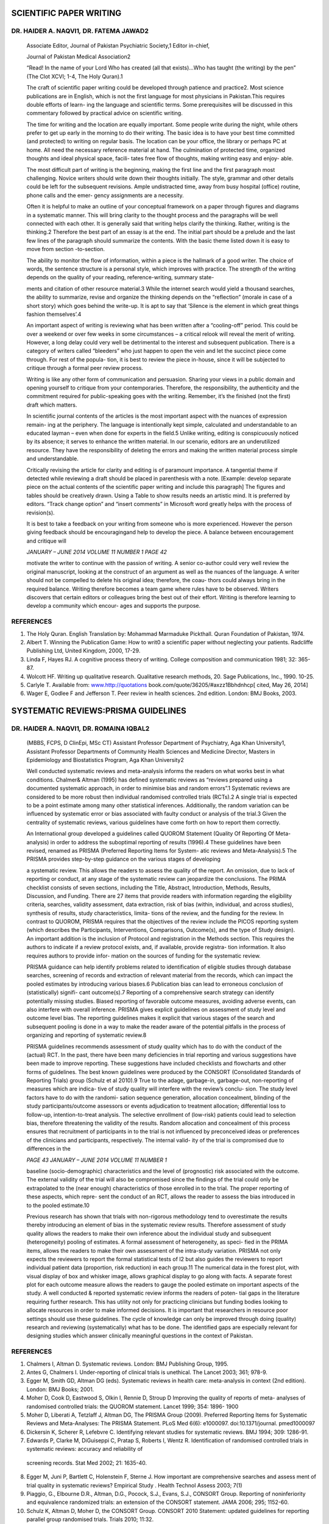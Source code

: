 SCIENTIFIC PAPER WRITING
========================

DR. HAIDER A. NAQVI1\ *,* DR. FATEMA JAWAD2
-------------------------------------------

   Associate Editor, Journal of Pakistan Psychiatric Society,1 Editor
   in-chief,

   Journal of Pakistan Medical Association2

   “Read! In the name of your Lord Who has created (all that exists)…Who
   has taught (the writing) by the pen” (The Clot XCVI; 1-4, The Holy
   Quran).1

   The craft of scientific paper writing could be developed through
   patience and practice2. Most science publications are in English,
   which is not the first language for most physicians in Pakistan.This
   requires double efforts of learn- ing the language and scientific
   terms. Some prerequisites will be discussed in this commentary
   followed by practical advice on scientific writing.

   The time for writing and the location are equally important. Some
   people write during the night, while others prefer to get up early in
   the morning to do their writing. The basic idea is to have your best
   time committed (and protected) to writing on regular basis. The
   location can be your office, the library or perhaps PC at home. All
   need the necessary reference material at hand. The culmination of
   protected time, organized thoughts and ideal physical space, facili-
   tates free flow of thoughts, making writing easy and enjoy- able.

   The most difficult part of writing is the beginning, making the first
   line and the first paragraph most challenging. Novice writers should
   write down their thoughts initially. The style, grammar and other
   details could be left for the subsequent revisions. Ample
   undistracted time, away from busy hospital (office) routine, phone
   calls and the emer- gency assignments are a necessity.

   Often it is helpful to make an outline of your conceptual framework
   on a paper through figures and diagrams in a systematic manner. This
   will bring clarity to the thought process and the paragraphs will be
   well connected with each other. It is generally said that writing
   helps clarify the thinking. Rather, writing is the thinking.2
   Therefore the best part of an essay is at the end. The initial part
   should be a prelude and the last few lines of the paragraph should
   summarize the contents. With the basic theme listed down it is easy
   to move from section -to-section.

   The ability to monitor the flow of information, within a piece is the
   hallmark of a good writer. The choice of words, the sentence
   structure is a personal style, which improves with practice. The
   strength of the writing depends on the quality of your reading,
   reference-writing, summary state-

   ments and citation of other resource material.3 While the internet
   search would yield a thousand searches, the ability to summarize,
   revise and organize the thinking depends on the “reflection” (morale
   in case of a short story) which goes behind the write-up. It is apt
   to say that ‘Silence is the element in which great things fashion
   themselves’.4

   An important aspect of writing is reviewing what has been written
   after a “cooling-off” period. This could be over a weekend or over
   few weeks in some circumstances – a critical relook will reveal the
   merit of writing. However, a long delay could very well be
   detrimental to the interest and subsequent publication. There is a
   category of writers called “bleeders” who just happen to open the
   vein and let the succinct piece come through. For rest of the popula-
   tion, it is best to review the piece in-house, since it will be
   subjected to critique through a formal peer review process.

   Writing is like any other form of communication and persuasion.
   Sharing your views in a public domain and opening yourself to
   critique from your contemporaries. Therefore, the responsibility, the
   authenticity and the commitment required for public-speaking goes
   with the writing. Remember, it’s the finished (not the first) draft
   which matters.

   In scientific journal contents of the articles is the most important
   aspect with the nuances of expression remain- ing at the periphery.
   The language is intentionally kept simple, calculated and
   understandable to an educated layman – even when done for experts in
   the field.5 Unlike writing, editing is conspicuously noticed by its
   absence; it serves to enhance the written material. In our scenario,
   editors are an underutilized resource. They have the responsibility
   of deleting the errors and making the written material process simple
   and understandable.

   Critically revising the article for clarity and editing is of
   paramount importance. A tangential theme if detected while reviewing
   a draft should be placed in parenthesis with a note. [Example:
   develop separate piece on the actual contents of the scientific paper
   writing and include this paragraph] The figures and tables should be
   creatively drawn. Using a Table to show results needs an artistic
   mind. It is preferred by editors. “Track change option” and “insert
   comments” in Microsoft word greatly helps with the process of
   revision(s).

   It is best to take a feedback on your writing from someone who is
   more experienced. However the person giving feedback should be
   encouragingand help to develop the piece. A balance between
   encouragement and critique will

   *JANUARY – JUNE 2014 VOLUME 11 NUMBER 1 PAGE 42*

   motivate the writer to continue with the passion of writing. A senior
   co-author could very well review the original manuscript, looking at
   the construct of an argument as well as the nuances of the language.
   A writer should not be compelled to delete his original idea;
   therefore, the coau- thors could always bring in the required
   balance. Writing therefore becomes a team game where rules have to be
   observed. Writers discovers that certain editors or colleagues bring
   the best out of their effort. Writing is therefore learning to
   develop a community which encour- ages and supports the purpose.

REFERENCES
----------

1. The Holy Quran. English Translation by: Mohammad Marmaduke Pickthall.
   Quran Foundation of Pakistan, 1974.

2. Albert T. Winning the Publication Game: How to writ0 a scientific
   paper without neglecting your patients. Radcliffe Publishing Ltd,
   United Kingdom, 2000, 17-29.

3. Linda F, Hayes RJ. A cognitive process theory of writing. College
   composition and communication 1981; 32: 365-87.

4. Wolcott HF. Writing up qualitative research. Qualitative research
   methods, 20. Sage Publications, Inc., 1990. 10-25.

5. Carlyle T. Available from:
   `www.http://quotations <http://quotations/>`__
   book.com/quote/36205/#axzz1Bbhdnhcp[ cited, May 26, 2014]

6. Wager E, Godlee F and Jefferson T. Peer review in health sciences.
   2nd edition. London: BMJ Books, 2003.

SYSTEMATIC REVIEWS:PRISMA GUIDELINES
====================================

DR. HAIDER A. NAQVI1\ *,* DR. ROMAINA IQBAL2
--------------------------------------------

   (MBBS, FCPS, D ClinEpi, MSc CT) Assistant Professor Department of
   Psychiatry, Aga Khan University1, Assistant Professor Departments of
   Community Health Sciences and Medicine Director, Masters in
   Epidemiology and Biostatistics Program, Aga Khan University2

   Well conducted systematic reviews and meta-analysis informs the
   readers on what works best in what conditions. Chalmer& Altman (1995)
   has defined systematic reviews as “reviews prepared using a
   documented systematic approach, in order to minimise bias and random
   errors”.1 Systematic reviews are considered to be more robust then
   individual randomised controlled trials (RCTs).2 A single trial is
   expected to be a point estimate among many other statistical
   inferences. Additionally, the random variation can be influenced by
   systematic error or bias associated with faulty conduct or analysis
   of the trial.3 Given the centrality of systematic reviews, various
   guidelines have come forth on how to report them correctly.

   An International group developed a guidelines called QUOROM Statement
   (Quality Of Reporting Of Meta- analysis) in order to address the
   suboptimal reporting of results (1996).4 These guidelines have been
   revised, renamed as PRISMA (Preferred Reporting Items for System-
   atic reviews and Meta-Analysis).5 The PRISMA provides step-by-step
   guidance on the various stages of developing

   a systematic review. This allows the readers to assess the quality of
   the report. An omission, due to lack of reporting or conduct, at any
   stage of the systematic review can jeopardize the conclusions. The
   PRIMA checklist consists of seven sections, including the Title,
   Abstract, Introduction, Methods, Results, Discussion, and Funding.
   There are 27 items that provide readers with information regarding
   the eligibility criteria, searches, validity assessment, data
   extraction, risk of bias (within, individual, and across studies),
   synthesis of results, study characteristics, limita- tions of the
   review, and the funding for the review. In contrast to QUOROM, PRISMA
   requires that the objectives of the review include the PICOS
   reporting system (which describes the Participants, Interventions,
   Comparisons, Outcome(s), and the type of Study design). An important
   addition is the inclusion of Protocol and registration in the Methods
   section. This requires the authors to indicate if a review protocol
   exists, and, if available, provide registra- tion information. It
   also requires authors to provide infor- mation on the sources of
   funding for the systematic review.

   PRISMA guidance can help identify problems related to identification
   of eligible studies through database searches, screening of records
   and extraction of relevant material from the records, which can
   impact the pooled estimates by introducing various biases.6
   Publication bias can lead to erroneous conclusion of (statistically)
   signifi- cant outcome(s).7 Reporting of a comprehensive search
   strategy can identify potentially missing studies. Biased reporting
   of favorable outcome measures, avoiding adverse events, can also
   interfere with overall inference. PRISMA gives explicit guidelines on
   assessment of study level and outcome level bias. The reporting
   guidelines makes it explicit that various stages of the search and
   subsequent pooling is done in a way to make the reader aware of the
   potential pitfalls in the process of organizing and reporting of
   systematic review.8

   PRISMA guidelines recommends assessment of study quality which has to
   do with the conduct of the (actual) RCT. In the past, there have been
   many deficiencies in trial reporting and various suggestions have
   been made to improve reporting. These suggestions have included
   checklists and flowcharts and other forms of guidelines. The best
   known guidelines were produced by the CONSORT (Consolidated Standards
   of Reporting Trials) group (Schulz et al 2010).9 True to the adage,
   garbage-in, garbage-out, non-reporting of measures which are indica-
   tive of study quality will interfere with the review’s conclu- sion.
   The study level factors have to do with the randomi- sation sequence
   generation, allocation concealment, blinding of the study
   participants/outcome assessors or events adjudication to treatment
   allocation; differential loss to follow-up, intention-to-treat
   analysis. The selective enrollment of (low-risk) patients could lead
   to selection bias, therefore threatening the validity of the results.
   Random allocation and concealment of this process ensures that
   recruitment of participants in to the trial is not influenced by
   preconceived ideas or preferences of the clinicians and participants,
   respectively. The internal valid- ity of the trial is compromised due
   to differences in the

   *PAGE 43 JANUARY – JUNE 2014 VOLUME 11 NUMBER 1*

   baseline (socio-demographic) characteristics and the level of
   (prognostic) risk associated with the outcome. The external validity
   of the trial will also be compromised since the findings of the trial
   could only be extrapolated to the (near enough) characteristics of
   those enrolled in to the trial. The proper reporting of these
   aspects, which repre- sent the conduct of an RCT, allows the reader
   to assess the bias introduced in to the pooled estimate.10

   Previous research has shown that trials with non-rigorous methodology
   tend to overestimate the results thereby introducing an element of
   bias in the systematic review results. Therefore assessment of study
   quality allows the readers to make their own inference about the
   individual study and subsequent (heterogeneity) pooling of estimates.
   A formal assessment of heterogeneity, as speci- fied in the PRIMA
   items, allows the readers to make their own assessment of the
   intra-study variation. PRISMA not only expects the reviewers to
   report the formal statistical tests of I2 but also guides the
   reviewers to report individual patient data (proportion, risk
   reduction) in each group.11 The numerical data in the forest plot,
   with visual display of box and whisker image, allows graphical
   display to go along with facts. A separate forest plot for each
   outcome measure allows the readers to gauge the pooled estimate on
   important aspects of the study. A well conducted & reported
   systematic review informs the readers of poten- tial gaps in the
   literature requiring further research. This has utility not only for
   practicing clinicians but funding bodies looking to allocate
   resources in order to make informed decisions. It is important that
   researchers in resource poor settings should use these guidelines.
   The cycle of knowledge can only be improved through doing (quality)
   research and reviewing (systematically) what has to be done. The
   identified gaps are especially relevant for designing studies which
   answer clinically meaningful questions in the context of Pakistan.

.. _references-1:

REFERENCES
----------

1. Chalmers I, Altman D. Systematic reviews. London: BMJ Publishing
   Group, 1995.

2. Antes G, Chalmers I. Under-reporting of clinical trials is unethical.
   The Lancet 2003; 361; 978-9.

3. Egger M, Smith GD, Altman DG (eds). Systematic reviews in health
   care: meta-analysis in context (2nd edition). London: BMJ Books;
   2001.

4. Moher D, Cook D, Eastwood S, Olkin I, Rennie D, Stroup D Improving
   the quality of reports of meta- analyses of randomised controlled
   trials: the QUOROM statement. Lancet 1999; 354: 1896- 1900

5. Moher D, Liberati A, Tetzlaff J, Altman DG, The PRISMA Group (2009).
   Preferred Reporting Items for Systematic Reviews and Meta-Analyses:
   The PRISMA Statement. PLoS Med 6(6): e1000097. doi:10.1371/journal.
   pmed1000097

6. Dickersin K, Scherer R, Lefebvre C. Identifying relevant studies for
   systematic reviews. BMJ 1994; 309: 1286-91.

7. Edwards P, Clarke M, DiGuiseppi C, Pratap S, Roberts I, Wentz R.
   Identification of randomised controlled trials in systematic reviews:
   accuracy and reliability of

..

   screening records. Stat Med 2002; 21: 1635-40.

8.  Egger M, Juni P, Bartlett C, Holenstein F, Sterne J. How important
    are comprehensive searches and assess ment of trial quality in
    systematic reviews? Empirical Study . Health Technol Assess 2003;
    7(1)

9.  Piaggio, G., Elbourne D.R., Altman, D.G., Pocock, S.J., Evans, S.J.,
    CONSORT Group. Reporting of noninferiority and equivalence
    randomized trials: an extension of the CONSORT statement. JAMA 2006;
    295; 1152-60.

10. Schulz K, Altman D, Moher D, the CONSORT Group. CONSORT 2010
    Statement: updated guidelines for reporting parallel group
    randomised trials. Trials 2010; 11:32.

11. L'Abbe KA, Detsky AS, O'Rourke K. Meta-analysis in clinical
    research. Ann Intern Med 1987; 107: 224-33

..

   *JANUARY – JUNE 2014 VOLUME 11 NUMBER 1 PAGE 44*
